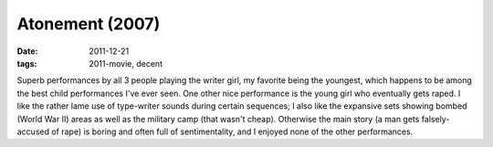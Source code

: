 Atonement (2007)
================

:date: 2011-12-21
:tags: 2011-movie, decent



Superb performances by all 3 people playing the writer girl, my
favorite being the youngest, which happens to be among the best child
performances I've ever seen. One other nice performance is the young
girl who eventually gets raped. I like the rather lame use of
type-writer sounds during certain sequences; I also like the expansive
sets showing bombed (World War II) areas as well as the military camp
(that wasn't cheap). Otherwise the main story (a man gets
falsely-accused of rape) is boring and often full of sentimentality,
and I enjoyed none of the other performances.
